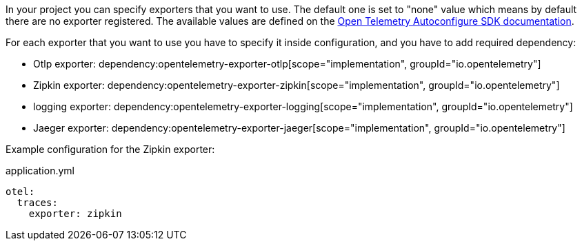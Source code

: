 In your project you can specify exporters that you want to use. The default one is set to "none" value which means by default there are no exporter registered. The available values are defined on the https://github.com/open-telemetry/opentelemetry-java/blob/main/sdk-extensions/autoconfigure/README.md[Open Telemetry Autoconfigure SDK documentation].

For each exporter that you want to use you have to specify it inside configuration, and you have to add required dependency:

- Otlp exporter:
dependency:opentelemetry-exporter-otlp[scope="implementation", groupId="io.opentelemetry"]
- Zipkin exporter:
dependency:opentelemetry-exporter-zipkin[scope="implementation", groupId="io.opentelemetry"]
- logging exporter:
dependency:opentelemetry-exporter-logging[scope="implementation", groupId="io.opentelemetry"]
- Jaeger exporter:
dependency:opentelemetry-exporter-jaeger[scope="implementation", groupId="io.opentelemetry"]

Example configuration for the Zipkin exporter:

.application.yml
[source,yaml]
----
otel:
  traces:
    exporter: zipkin
----
